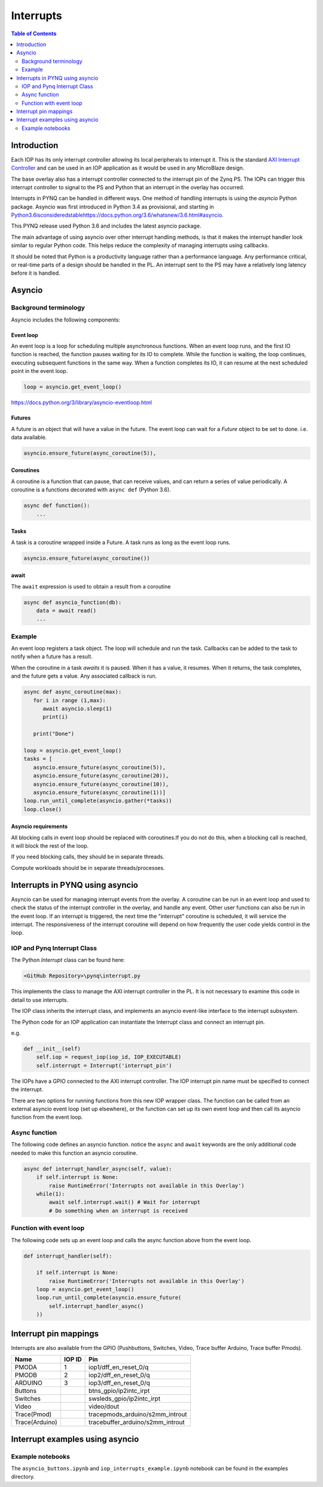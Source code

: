********************************************
Interrupts
********************************************

.. contents:: Table of Contents
   :depth: 2
	  
Introduction
=========================================
Each IOP has its only interrupt controller allowing its local peripherals to interrupt it. This is the standard `AXI Interrupt Controller <https://www.xilinx.com/products/intellectual-property/axi_intc.html>`_ and can be used in an IOP application as it would be used in any MicroBlaze design.

The base overlay also has a interrupt controller connected to the interrupt pin of the Zynq PS. The IOPs can trigger this interrupt controller to signal to the PS and Python that an interrupt in the overlay has occurred. 

.. image:: ./images/pynqz1_base_overlay_intc_pin.png
   :align: center

Interrupts in PYNQ can be handled in different ways. One method of handling interrupts is using the *asyncio* Python package. Asyncio was first introduced in Python 3.4 as provisional, and starting in `<Python 3.6 is considered stable https://docs.python.org/3.6/whatsnew/3.6.html#asyncio>`_. 

This PYNQ release used Python 3.6 and includes the latest asyncio package.

The main advantage of using asyncio over other interrupt handling methods, is that it makes the interrupt handler look similar to regular Python code. This helps reduce the complexity of managing interrupts using callbacks. 

It should be noted that Python is a productivity language rather than a performance language. Any performance critical, or real-time parts of a design should be handled in the PL. An interrupt sent to the PS may have a relatively long latency before it is handled. 


Asyncio
=========

Background terminology
---------------------------

Asyncio includes the following components:

Event loop
^^^^^^^^^^^^^

An event loop is a loop for scheduling multiple asynchronous functions. When an event loop runs, and the first IO function is reached, the function pauses waiting for its IO to complete. While the function is waiting, the loop continues, executing subsequent functions in the same way. When a function completes its IO, it can resume at the next scheduled point in the event loop.


.. code-block:: Python
    
    loop = asyncio.get_event_loop()    
    
https://docs.python.org/3/library/asyncio-eventloop.html

Futures
^^^^^^^^^^^^^

A future is an object that will have a value in the future. The event loop can wait for a *Future* object to be set to done. i.e. data available.  

.. code-block:: Python

    asyncio.ensure_future(async_coroutine(5)),

Coroutines
^^^^^^^^^^^^^

A coroutine is a function that can pause, that can receive values, and can return a series of value periodically. A coroutine is a functions decorated with ``async def`` (Python 3.6).

.. code-block:: Python

    async def function():
        ...
        
Tasks
^^^^^^^^^^^^^

A task is a coroutine wrapped inside a Future. A task runs as long as the event loop runs. 

.. code-block:: Python

   asyncio.ensure_future(async_coroutine())

await
^^^^^^^^^^^^^

The ``await`` expression is used to obtain a result from a coroutine 

.. code-block:: Python

    async def asyncio_function(db):
        data = await read()
        ...


Example
-------------------------

An event loop registers a task object. The loop will schedule and run the task. 
Callbacks can be added to the task to notify when a future has a result. 

When the coroutine in a task *awaits* it is paused. When it has a value, it resumes. When it returns, the task completes, and the future gets a value. Any associated callback is run. 


.. code-block:: Python


   async def async_coroutine(max):
      for i in range (1,max):
         await asyncio.sleep(1)
         print(i)
       
      print("Done")

   loop = asyncio.get_event_loop()    
   tasks = [
      asyncio.ensure_future(async_coroutine(5)),
      asyncio.ensure_future(async_coroutine(20)),
      asyncio.ensure_future(async_coroutine(10)),
      asyncio.ensure_future(async_coroutine(1))]
   loop.run_until_complete(asyncio.gather(*tasks))
   loop.close()


Asyncio requirements
^^^^^^^^^^^^^^^^^^^^^^^^^^^^^^^

All blocking calls in event loop should be replaced with coroutines.If you do not do this, when a blocking call is reached, it will block the rest of the loop. 

If you need blocking calls, they should be in separate threads. 

Compute workloads should be in separate threads/processes. 

Interrupts in PYNQ using asyncio
==================================

Asyncio can be used for managing interrupt events from the overlay. A coroutine can be run in an event loop and used to check the status of the interrupt controller in the overlay, and handle any event. Other user functions can also be run in the event loop. If an interrupt is triggered, the next time the "interrupt" coroutine is scheduled, it will service the interrupt. The responsiveness of the interrupt coroutine will depend on how frequently the user code yields control in the loop. 

IOP and Pynq Interrupt Class
------------------------------

The Python *Interrupt* class can be found here:

.. code-block:: console

    <GitHub Repository>\pynq\interrupt.py
    
This implements the class to manage the AXI interrupt controller in the PL. It is not necessary to examine this code in detail to use interrupts. 

The IOP class inherits the interrupt class, and implements an asyncio event-like interface to the interrupt subsystem. 

The Python code for an IOP application can instantiate the Interrupt class and connect an interrupt pin. 

e.g.

.. code-block:: Python

    def __init__(self)
        self.iop = request_iop(iop_id, IOP_EXECUTABLE)
        self.interrupt = Interrupt('interrupt_pin')
        
The IOPs have a GPIO connected to the AXI interrupt controller. The IOP interrupt pin name must be specified to connect the interrupt. 

There are two options for running functions from this new IOP wrapper class. The function can be called from an external asyncio event loop (set up elsewhere), or the function can set up its own event loop and then call its asyncio function from the event loop.

Async function
----------------------

The following code defines an asyncio function. notice the ``async`` and ``await`` keywords are the only additional code needed to make this function an asyncio coroutine.

.. code-block:: Python

    async def interrupt_handler_async(self, value):
        if self.interrupt is None:
            raise RuntimeError('Interrupts not available in this Overlay')
        while(1):
            await self.interrupt.wait() # Wait for interrupt
            # Do something when an interrupt is received

Function with event loop
---------------------------

The following code sets up an event loop and calls the async function above from the event loop.

.. code-block:: Python
    
    def interrupt_handler(self):   
    
        if self.interrupt is None:
            raise RuntimeError('Interrupts not available in this Overlay')
        loop = asyncio.get_event_loop()
        loop.run_until_complete(asyncio.ensure_future(
            self.interrupt_handler_async()
        ))
        
Interrupt pin mappings
=========================

Interrupts are also available from the GPIO (Pushbuttons, Switches, Video, Trace buffer Arduino, Trace buffer Pmods). 

=============== ========== =====================================
Name             IOP ID     Pin
=============== ========== =====================================
PMODA            1          iop1/dff_en_reset_0/q
PMODB            2          iop2/dff_en_reset_0/q
ARDUINO          3          iop3/dff_en_reset_0/q
Buttons                     btns_gpio/ip2intc_irpt
Switches                    swsleds_gpio/ip2intc_irpt
Video                       video/dout
Trace(Pmod)                 tracepmods_arduino/s2mm_introut
Trace(Arduino)              tracebuffer_arduino/s2mm_introut
=============== ========== =====================================


Interrupt examples using asyncio
===================================

Example notebooks
-----------------

The ``asyncio_buttons.ipynb`` and ``iop_interrupts_example.ipynb`` notebook can be found in the examples directory.
